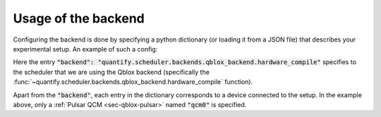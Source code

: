 .. _sec-qblox-how-to-configure:

Usage of the backend
====================

Configuring the backend is done by specifying a python dictionary (or loading it from a JSON file)
that describes your experimental setup. An example of such a config:

.. jupyter-execute::
    :linenos:

    mapping_config = {
        "backend": "quantify.scheduler.backends.qblox_backend.hardware_compile",
        "qcm0": {
            "name": "qcm0",
            "type": "Pulsar_QCM",
            "mode": "complex",
            "ref": "int",
            "IP address": "192.168.0.2",
            "complex_output_0": {
                "line_gain_db": 0,
                "lo_name": "lo0",
                "lo_freq": None,
                "seq0": {
                    "port": "q0:mw",
                    "clock": "q0.01",
                    "interm_freq": 50e6
                }
            },
            "complex_output_1": {
                "line_gain_db": 0,
                "lo_name": "lo1",
                "lo_freq": 7.2e9,
                "mixer_corrections": {
                    "amp_ratio": 0.9,
                    "phase_error": 7,
                    "offset_I": 0.001,
                    "offset_Q": -0.03
                },
                "seq1": {
                    "port": "q1:mw",
                    "clock": "q1.01",
                    "interm_freq": None
                }
            }
        },
    }

Here the entry :code:`"backend": "quantify.scheduler.backends.qblox_backend.hardware_compile"` specifies to the scheduler
that we are using the Qblox backend (specifically the :func:`~quantify.scheduler.backends.qblox_backend.hardware_compile` function).

Apart from the :code:`"backend"`, each entry in the dictionary corresponds to a device connected to the setup. In the example above, only a
:ref:`Pulsar QCM <sec-qblox-pulsar>` named :code:`"qcm0"` is specified.

